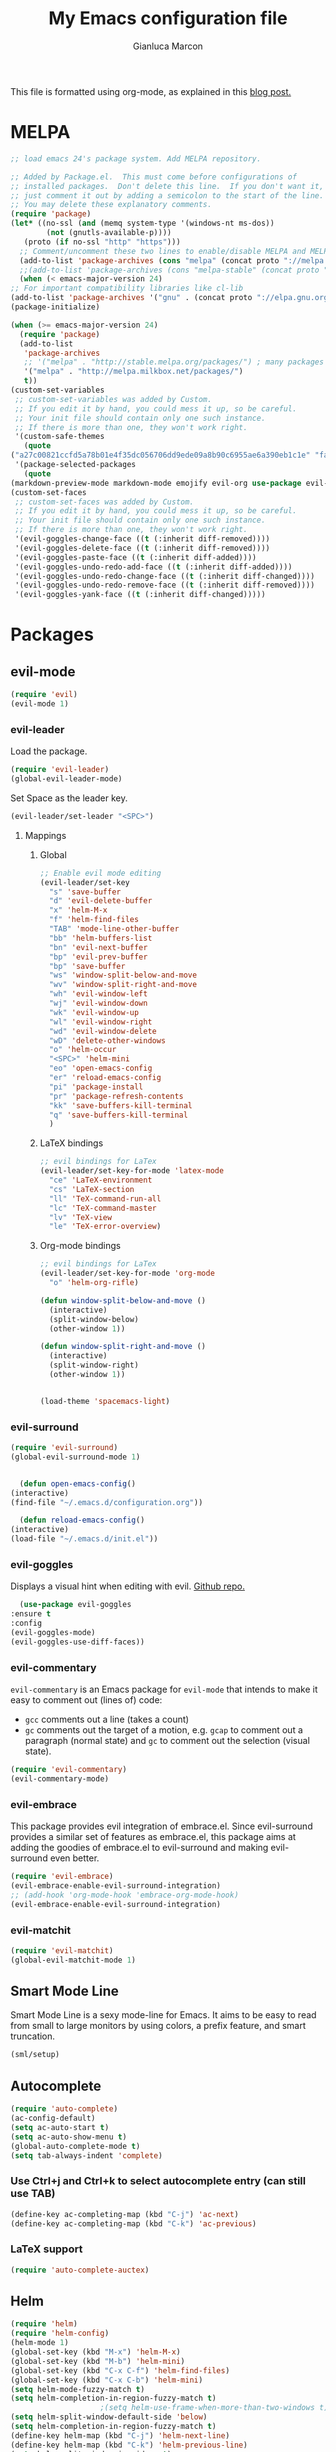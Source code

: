 #+AUTHOR: Gianluca Marcon
#+TITLE: My Emacs configuration file
#+EMAIL: marcon.gluca@gmail.com

This file is formatted using org-mode, as explained in this [[https://harryrschwartz.com/2016/02/15/switching-to-a-literate-emacs-configuration][blog post.]]

* MELPA
  #+BEGIN_SRC emacs-lisp
    ;; load emacs 24's package system. Add MELPA repository.

    ;; Added by Package.el.  This must come before configurations of
    ;; installed packages.  Don't delete this line.  If you don't want it,
    ;; just comment it out by adding a semicolon to the start of the line.
    ;; You may delete these explanatory comments.
    (require 'package)
    (let* ((no-ssl (and (memq system-type '(windows-nt ms-dos))
			(not (gnutls-available-p))))
	   (proto (if no-ssl "http" "https")))
      ;; Comment/uncomment these two lines to enable/disable MELPA and MELPA Stable as desired
      (add-to-list 'package-archives (cons "melpa" (concat proto "://melpa.org/packages/")) t)
      ;;(add-to-list 'package-archives (cons "melpa-stable" (concat proto "://stable.melpa.org/packages/")) t)
      (when (< emacs-major-version 24)
	;; For important compatibility libraries like cl-lib
	(add-to-list 'package-archives '("gnu" . (concat proto "://elpa.gnu.org/packages/")))))
    (package-initialize)

    (when (>= emacs-major-version 24)
      (require 'package)
      (add-to-list
       'package-archives
       ;; '("melpa" . "http://stable.melpa.org/packages/") ; many packages won't show if using stable
       '("melpa" . "http://melpa.milkbox.net/packages/")
       t))
    (custom-set-variables
     ;; custom-set-variables was added by Custom.
     ;; If you edit it by hand, you could mess it up, so be careful.
     ;; Your init file should contain only one such instance.
     ;; If there is more than one, they won't work right.
     '(custom-safe-themes
       (quote
	("a27c00821ccfd5a78b01e4f35dc056706dd9ede09a8b90c6955ae6a390eb1c1e" "fa2b58bb98b62c3b8cf3b6f02f058ef7827a8e497125de0254f56e373abee088" "8aebf25556399b58091e533e455dd50a6a9cba958cc4ebb0aab175863c25b9a4" "12bacee81d067acf07dec4c867be541a04744a6ac6a39636de25a2c77e9b573c" default)))
     '(package-selected-packages
       (quote
	(markdown-preview-mode markdown-mode emojify evil-org use-package evil-goggles rainbow-delimiters rainbow-mode beacon which-key evil-embrace magit ox-twbs helm-org-rifle org-ac htmlize evil-commentary evil-matchit spacemacs-theme hydra evil-indent-textobject evil-surround evil-leader auto-complete-auctex auto-complete auctex smart-mode-line-powerline-theme smart-mode-line lorem-ipsum solarized-theme oceanic-theme powerline evil helm))))
    (custom-set-faces
     ;; custom-set-faces was added by Custom.
     ;; If you edit it by hand, you could mess it up, so be careful.
     ;; Your init file should contain only one such instance.
     ;; If there is more than one, they won't work right.
     '(evil-goggles-change-face ((t (:inherit diff-removed))))
     '(evil-goggles-delete-face ((t (:inherit diff-removed))))
     '(evil-goggles-paste-face ((t (:inherit diff-added))))
     '(evil-goggles-undo-redo-add-face ((t (:inherit diff-added))))
     '(evil-goggles-undo-redo-change-face ((t (:inherit diff-changed))))
     '(evil-goggles-undo-redo-remove-face ((t (:inherit diff-removed))))
     '(evil-goggles-yank-face ((t (:inherit diff-changed)))))
  #+END_SRC

* Packages
** evil-mode
   
   #+BEGIN_SRC emacs-lisp
     (require 'evil)
     (evil-mode 1)
   #+END_SRC

*** evil-leader   

    Load the package.

    #+BEGIN_SRC emacs-lisp
      (require 'evil-leader)
      (global-evil-leader-mode)
    #+END_SRC

    Set Space as the leader key.

    #+BEGIN_SRC emacs-lisp
      (evil-leader/set-leader "<SPC>")
    #+END_SRC

**** Mappings
***** Global
      #+BEGIN_SRC emacs-lisp
	;; Enable evil mode editing
	(evil-leader/set-key
	  "s" 'save-buffer
	  "d" 'evil-delete-buffer
	  "x" 'helm-M-x
	  "f" 'helm-find-files
	  "TAB" 'mode-line-other-buffer
	  "bb" 'helm-buffers-list
	  "bn" 'evil-next-buffer
	  "bp" 'evil-prev-buffer
	  "bp" 'save-buffer
	  "ws" 'window-split-below-and-move
	  "wv" 'window-split-right-and-move
	  "wh" 'evil-window-left
	  "wj" 'evil-window-down
	  "wk" 'evil-window-up
	  "wl" 'evil-window-right
	  "wd" 'evil-window-delete
	  "wD" 'delete-other-windows
	  "o" 'helm-occur
	  "<SPC>" 'helm-mini
	  "eo" 'open-emacs-config
	  "er" 'reload-emacs-config
	  "pi" 'package-install
	  "pr" 'package-refresh-contents
	  "kk" 'save-buffers-kill-terminal
	  "q" 'save-buffers-kill-terminal
	  )
      #+END_SRC

***** LaTeX bindings
      #+BEGIN_SRC emacs-lisp
	;; evil bindings for LaTex
	(evil-leader/set-key-for-mode 'latex-mode
	  "ce" 'LaTeX-environment
	  "cs" 'LaTeX-section
	  "ll" 'TeX-command-run-all
	  "lc" 'TeX-command-master
	  "lv" 'TeX-view
	  "le" 'TeX-error-overview)
      #+END_SRC

***** Org-mode bindings

      #+BEGIN_SRC emacs-lisp
	;; evil bindings for LaTex
	(evil-leader/set-key-for-mode 'org-mode
	  "o" 'helm-org-rifle)

	(defun window-split-below-and-move ()
	  (interactive)
	  (split-window-below)
	  (other-window 1))

	(defun window-split-right-and-move ()
	  (interactive)
	  (split-window-right)
	  (other-window 1))


	(load-theme 'spacemacs-light)
      #+END_SRC
*** evil-surround   

    #+BEGIN_SRC emacs-lisp
      (require 'evil-surround)
      (global-evil-surround-mode 1)
    #+END_SRC


    #+BEGIN_SRC emacs-lisp

      (defun open-emacs-config()
	(interactive)
	(find-file "~/.emacs.d/configuration.org"))

      (defun reload-emacs-config()
	(interactive)
	(load-file "~/.emacs.d/init.el"))

    #+END_SRC

*** evil-goggles
    Displays a visual hint when editing with evil. [[https://github.com/edkolev/evil-goggles][Github repo.]]

    #+BEGIN_SRC emacs-lisp
      (use-package evil-goggles
	:ensure t
	:config
	(evil-goggles-mode)
	(evil-goggles-use-diff-faces))
    #+END_SRC

*** evil-commentary

    =evil-commentary= is an Emacs package for =evil-mode= that intends to make it easy to comment out (lines of) code:

    - =gcc= comments out a line (takes a count)
    - =gc= comments out the target of a motion, e.g. =gcap= to comment out a paragraph (normal state) and =gc= to comment out the selection (visual state).

    #+BEGIN_SRC emacs-lisp
      (require 'evil-commentary)
      (evil-commentary-mode)
    #+END_SRC

*** evil-embrace
    
    This package provides evil integration of embrace.el. Since evil-surround provides a similar set of features as embrace.el, this package aims at adding the goodies of embrace.el to evil-surround and making evil-surround even better.

    #+BEGIN_SRC emacs-lisp
      (require 'evil-embrace)
      (evil-embrace-enable-evil-surround-integration)
      ;; (add-hook 'org-mode-hook 'embrace-org-mode-hook)
      (evil-embrace-enable-evil-surround-integration)

    #+END_SRC

*** evil-matchit
    #+BEGIN_SRC emacs-lisp
      (require 'evil-matchit)
      (global-evil-matchit-mode 1)
    #+END_SRC

** Smart Mode Line
   Smart Mode Line is a sexy mode-line for Emacs. It aims to be easy to read from small to large monitors by using colors, a prefix feature, and smart truncation.

   #+BEGIN_SRC emacs-lisp
     (sml/setup)
   #+END_SRC

** Autocomplete
   #+BEGIN_SRC emacs-lisp
     (require 'auto-complete)
     (ac-config-default)
     (setq ac-auto-start t)
     (setq ac-auto-show-menu t)
     (global-auto-complete-mode t)
     (setq tab-always-indent 'complete)
   #+END_SRC
*** Use Ctrl+j and Ctrl+k to select autocomplete entry (can still use TAB)
    #+BEGIN_SRC emacs-lisp
      (define-key ac-completing-map (kbd "C-j") 'ac-next)
      (define-key ac-completing-map (kbd "C-k") 'ac-previous)  
    #+END_SRC

*** LaTeX support
    #+BEGIN_SRC emacs-lisp
      (require 'auto-complete-auctex)
    #+END_SRC

** Helm
   #+BEGIN_SRC emacs-lisp
     (require 'helm)
     (require 'helm-config)
     (helm-mode 1)
     (global-set-key (kbd "M-x") 'helm-M-x)
     (global-set-key (kbd "M-b") 'helm-mini)
     (global-set-key (kbd "C-x C-f") 'helm-find-files)
     (global-set-key (kbd "C-x C-b") 'helm-mini)
     (setq helm-mode-fuzzy-match t)
     (setq helm-completion-in-region-fuzzy-match t)
					     ;(setq helm-use-frame-when-more-than-two-windows t)
     (setq helm-split-window-default-side 'below)
     (setq helm-completion-in-region-fuzzy-match t)
     (define-key helm-map (kbd "C-j") 'helm-next-line)
     (define-key helm-map (kbd "C-k") 'helm-previous-line)
     (setq helm-split-window-in-side-p t)

     (global-set-key (kbd "M-h") 'nil)

     ;; LaTeX options
     (setq TeX-error-overview-open-after-TeX-run t)
   #+END_SRC

** hydra
   #+BEGIN_SRC emacs-lisp
     (require 'hydra)
   #+END_SRC
*** TODO Read this [[https://noctuid.github.io/blog/2015/02/03/a-more-evil-helm/][article]]
*** Zoom
    #+BEGIN_SRC emacs-lisp
      (defhydra hydra-zoom (global-map "<f3>")
	"zoom"
	("g" text-scale-increase "in")
	("l" text-scale-decrease "out"))
    #+END_SRC
*** Window management
    #+BEGIN_SRC emacs-lisp
      (defhydra hydra-windows (global-map "<f1>")
	"windows"
	("h" evil-window-left "left")
	("j" evil-window-down "down")
	("k" evil-window-up "up")
	("l" evil-window-right "right")
	("J" evil-window-decrease-height "dec. height")
	("K" evil-window-increase-height "inc. height")
	("H" evil-window-decrease-width "dec. width")
	("L" evil-window-increase-width "inc. width")
	("s" evil-window-split "hsplit")
	("v" evil-window-vsplit "vsplit")
	("d" evil-window-delete "delete"))
    #+END_SRC

** org-mode
*** Bindings
**** Press 't' in evil normal mode to cycle TODO status on selected heading
     #+BEGIN_SRC emacs-lisp
       (evil-define-key 'normal org-mode-map "t" 'org-todo)
     #+END_SRC
     
*** org-ac
    Provide auto-complete sources for org-mode. 
    #+BEGIN_SRC emacs-lisp
      (require 'org-ac)
      (org-ac/config-default)

      (setq org-return-follows-link nil)
      (setq org-open-non-existing-files t)

      (require 'helm-org-rifle)
    #+END_SRC

** which-key
   Emacs package that displays available keybindings in popup 
   #+BEGIN_SRC emacs-lisp
     (require 'which-key)
     (which-key-mode)
     (setq which-key-idle-delay 0.5)
   #+END_SRC

** Beacon
   Highlights cursor position when moving around files/windows
   #+BEGIN_SRC emacs-lisp
     (beacon-mode 1)
   #+END_SRC

** BibTex

*** helm-bibtex
#+BEGIN_SRC emacs-lisp
  (autoload 'helm-bibtex "helm-bibtex" "" t)
#+END_SRC

**** Select which files to use as source
#+BEGIN_SRC emacs-lisp
(setq bibtex-completion-bibliography
      '("~/Nextcloud/PhD/research/library.bib"))
#+END_SRC

*** org-ref
#+BEGIN_SRC emacs-lisp
(require 'org-ref)
#+END_SRC

**** Configuration
See [[https://github.com/jkitchin/org-ref#configuration][the Github page]] for a complete guide to configure this package.

#+BEGIN_SRC emacs-lisp
  (setq reftex-default-bibliography '("~/Nextcloud/PhD/research/library.bib"))

  ;; see org-ref for use of these variables
  (setq org-ref-default-bibliography '("~/Nextcloud/PhD/research/library.bib"))

#+END_SRC

* Misc. options
** Replace yes-or-no with y-or-n
   #+BEGIN_SRC emacs-lisp
     (fset 'yes-or-no-p 'y-or-n-p)
     (define-key helm-find-files-map "\t" 'helm-execute-persistent-action)
   #+END_SRC

** Font
   #+BEGIN_SRC emacs-lisp
     (add-to-list 'default-frame-alist '(font . "Fira Mono-12" ))
     (set-face-attribute 'default t :font "Fira Mono-12" )
     (setq org-src-tab-acts-natively t)
   #+END_SRC

** Wrap lines
   #+BEGIN_SRC emacs-lisp
     (global-visual-line-mode t)
   #+END_SRC
** Make ESC act as Ctrl+g to cancel operations
   #+BEGIN_SRC emacs-lisp
     (define-key key-translation-map (kbd "ESC") (kbd "C-g"))
   #+END_SRC
